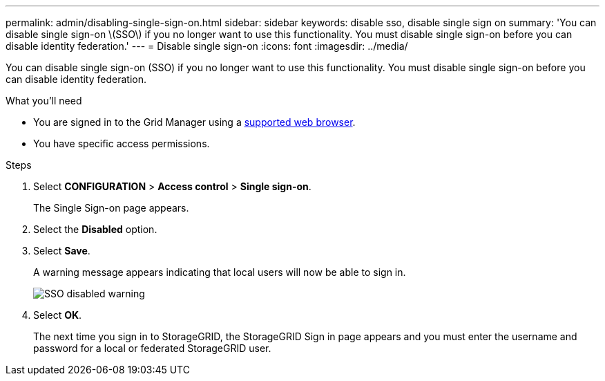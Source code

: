 ---
permalink: admin/disabling-single-sign-on.html
sidebar: sidebar
keywords: disable sso, disable single sign on
summary: 'You can disable single sign-on \(SSO\) if you no longer want to use this functionality. You must disable single sign-on before you can disable identity federation.'
---
= Disable single sign-on
:icons: font
:imagesdir: ../media/

[.lead]
You can disable single sign-on (SSO) if you no longer want to use this functionality. You must disable single sign-on before you can disable identity federation.

.What you'll need

* You are signed in to the Grid Manager using a link:../admin/web-browser-requirements.html[supported web browser].
* You have specific access permissions.

.Steps

. Select *CONFIGURATION* > *Access control* > *Single sign-on*.
+
The Single Sign-on page appears.

. Select the *Disabled* option.
. Select *Save*.
+
A warning message appears indicating that local users will now be able to sign in.
+
image::../media/sso_status_disabled_warning.gif[SSO disabled warning]

. Select *OK*.
+
The next time you sign in to StorageGRID, the StorageGRID Sign in page appears and you must enter the username and password for a local or federated StorageGRID user.
